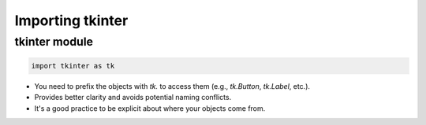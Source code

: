====================================================
Importing tkinter
====================================================

tkinter module
----------------------------------------

.. code-block:: python

    import tkinter as tk


- You need to prefix the objects with `tk.` to access them (e.g., `tk.Button`, `tk.Label`, etc.).
- Provides better clarity and avoids potential naming conflicts.
- It's a good practice to be explicit about where your objects come from.


